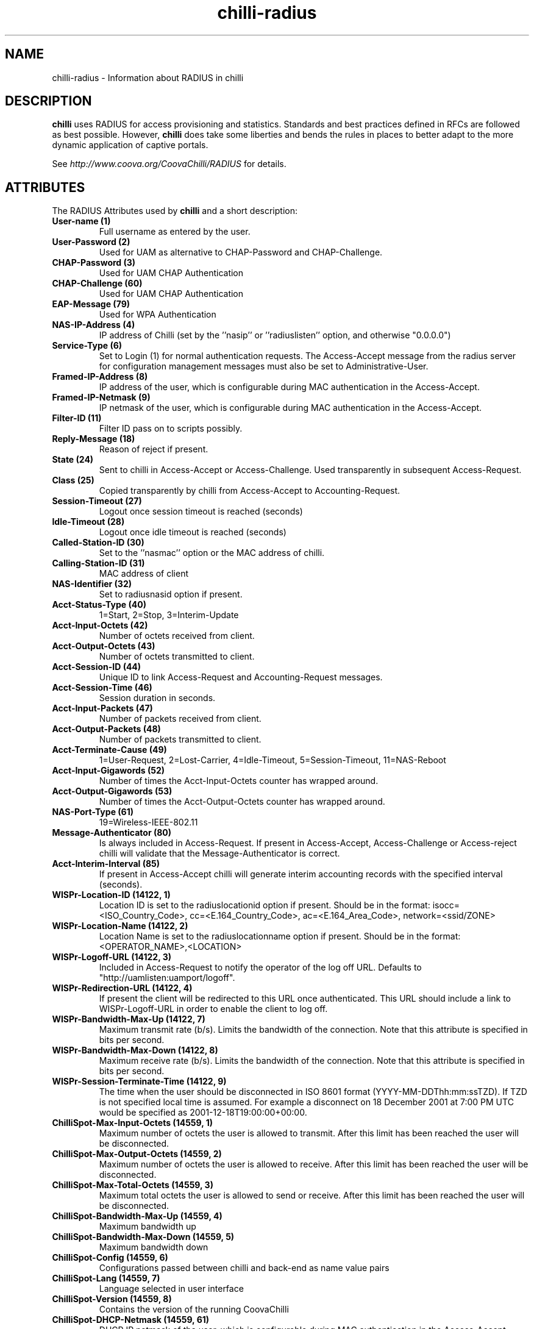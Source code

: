 .TH chilli-radius 5 "August 2007"
.SH NAME
chilli-radius \-  Information about RADIUS in chilli


.SH DESCRIPTION

.B chilli
uses RADIUS for access provisioning and statistics. Standards and best
practices defined in RFCs are followed as best possible. However, 
.B chilli
does take some liberties and bends the rules in places to better adapt to
the more dynamic application of captive portals. 

See
.I http://www.coova.org/CoovaChilli/RADIUS
for details.

.SH ATTRIBUTES

The RADIUS Attributes used by
.B chilli
and a short description:


.TP
.B User-name (1)
Full username as entered by the user.

.TP
.B User-Password (2)
Used for UAM as alternative to CHAP-Password and CHAP-Challenge.

.TP
.B CHAP-Password (3)
Used for UAM CHAP Authentication

.TP
.B CHAP-Challenge (60)
Used for UAM CHAP Authentication

.TP
.B EAP-Message (79)
Used for WPA Authentication

.TP
.B NAS-IP-Address (4)
IP address of Chilli (set by the ''nasip'' or ''radiuslisten'' option, and otherwise "0.0.0.0")

.TP
.B Service-Type (6)
Set to Login (1) for normal authentication requests.  The Access-Accept message from the radius server for configuration management messages must also be set to Administrative-User.

.TP
.B Framed-IP-Address (8)
IP address of the user, which is configurable during MAC authentication in the Access-Accept.

.TP
.B Framed-IP-Netmask (9)
IP netmask of the user, which is configurable during MAC authentication in the Access-Accept.

.TP
.B Filter-ID (11)
Filter ID pass on to scripts possibly. 

.TP
.B Reply-Message (18)
Reason of reject if present.

.TP
.B State (24)
Sent to chilli in Access-Accept or Access-Challenge. Used transparently in subsequent Access-Request.

.TP
.B Class (25)
Copied transparently by chilli from Access-Accept to Accounting-Request.

.TP
.B Session-Timeout (27)
Logout once session timeout is reached (seconds)

.TP
.B Idle-Timeout (28)
Logout once idle timeout is reached (seconds)

.TP
.B Called-Station-ID (30)
Set to the ''nasmac'' option or the MAC address of chilli.

.TP
.B Calling-Station-ID (31)
MAC address of client

.TP
.B NAS-Identifier (32)
Set to radiusnasid option if present.

.TP
.B Acct-Status-Type (40)
1=Start, 2=Stop, 3=Interim-Update

.TP
.B Acct-Input-Octets (42)
Number of octets received from client.

.TP
.B Acct-Output-Octets (43)
Number of octets transmitted to client.

.TP
.B Acct-Session-ID (44)
Unique ID to link Access-Request and Accounting-Request messages.

.TP
.B Acct-Session-Time (46)
Session duration in seconds.

.TP
.B Acct-Input-Packets (47)
Number of packets received from client.

.TP
.B Acct-Output-Packets (48)
Number of packets transmitted to client.

.TP
.B Acct-Terminate-Cause (49)
1=User-Request, 2=Lost-Carrier, 4=Idle-Timeout, 5=Session-Timeout, 11=NAS-Reboot

.TP
.B Acct-Input-Gigawords (52)
Number of times the Acct-Input-Octets counter has wrapped around.

.TP
.B Acct-Output-Gigawords (53)
Number of times the Acct-Output-Octets counter has wrapped around.

.TP
.B NAS-Port-Type (61)
19=Wireless-IEEE-802.11

.TP
.B Message-Authenticator (80)
Is always included in Access-Request. If present in Access-Accept, Access-Challenge or Access-reject chilli will validate that the Message-Authenticator is correct.

.TP
.B Acct-Interim-Interval (85)
If present in Access-Accept chilli will generate interim accounting records with the specified interval (seconds).

.TP
.B WISPr-Location-ID (14122, 1)
Location ID is set to the radiuslocationid option if present. Should be in the format: isocc=<ISO_Country_Code>, cc=<E.164_Country_Code>, ac=<E.164_Area_Code>, network=<ssid/ZONE>

.TP
.B WISPr-Location-Name (14122, 2)
Location Name is set to the radiuslocationname option if present. Should be in the format: <OPERATOR_NAME>,<LOCATION>

.TP
.B WISPr-Logoff-URL (14122, 3)
Included in Access-Request to notify the operator of the log off URL. Defaults to "http://uamlisten:uamport/logoff".

.TP
.B WISPr-Redirection-URL (14122, 4)
If present the client will be redirected to this URL once authenticated. This URL should include a link to WISPr-Logoff-URL in order to enable the client to log off.

.TP
.B WISPr-Bandwidth-Max-Up (14122, 7)
Maximum transmit rate (b/s). Limits the bandwidth of the connection. Note that this attribute is specified in bits per second.

.TP
.B WISPr-Bandwidth-Max-Down (14122, 8)
Maximum receive rate (b/s). Limits the bandwidth of the connection. Note that this attribute is specified in bits per second.

.TP
.B WISPr-Session-Terminate-Time (14122, 9)
The time when the user should be disconnected in ISO 8601 format (YYYY-MM-DDThh:mm:ssTZD). If TZD is not specified local time is assumed. For example a disconnect on 18 December 2001 at 7:00 PM UTC would be specified as 2001-12-18T19:00:00+00:00.

.TP
.B ChilliSpot-Max-Input-Octets (14559, 1)
Maximum number of octets the user is allowed to transmit. After this limit has been reached the user will be disconnected.

.TP
.B ChilliSpot-Max-Output-Octets (14559, 2)
Maximum number of octets the user is allowed to receive. After this limit has been reached the user will be disconnected.

.TP
.B ChilliSpot-Max-Total-Octets (14559, 3)
Maximum total octets the user is allowed to send or receive. After this limit has been reached the user will be disconnected.

.TP
.B ChilliSpot-Bandwidth-Max-Up (14559, 4)
Maximum bandwidth up

.TP
.B ChilliSpot-Bandwidth-Max-Down (14559, 5)
Maximum bandwidth down

.TP
.B ChilliSpot-Config (14559, 6)
Configurations passed between chilli and back-end as name value pairs

.TP
.B ChilliSpot-Lang (14559, 7)
Language selected in user interface

.TP
.B ChilliSpot-Version (14559, 8)
Contains the version of the running CoovaChilli

.TP
.B ChilliSpot-DHCP-Netmask (14559, 61)
DHCP IP netmask of the user, which is configurable during MAC authentication in the Access-Accept.

.TP
.B ChilliSpot-DHCP-DNS1 (14559, 62)
DHCP DNS1 of the user, which is configurable during MAC authentication in the Access-Accept.

.TP
.B ChilliSpot-DHCP-DNS2 (14559, 63)
DHCP DNS2 of the user, which is configurable during MAC authentication in the Access-Accept.

.TP
.B ChilliSpot-DHCP-Gateway (14559, 64)
DHCP Gateway of the user, which is configurable during MAC authentication in the Access-Accept.

.TP
.B ChilliSpot-DHCP-Domain (14559, 65)
DHCP Domain of the user, which is configurable during MAC authentication in the Access-Accept.

.TP
.B MS-MPPE-Send-Key (311,16)
Used for WPA

.TP
.B MS-MPPE-Recv-Key (311,17)
Used for WPA


.SH "SEE ALSO"
.BR chilli(8)
.BR chilli.conf(5)
.BR chilli_radconfig(1)

.SH NOTES 
.LP

See
.I http://www.coova.org/
for further documentation and community support.

.SH AUTHORS

David Bird <david@coova.com>

Copyright (C) 2006-2011 Coova Techcnologies, LLC <support@coova.com>,

CoovaChilli is licensed under the GNU General Public License.


